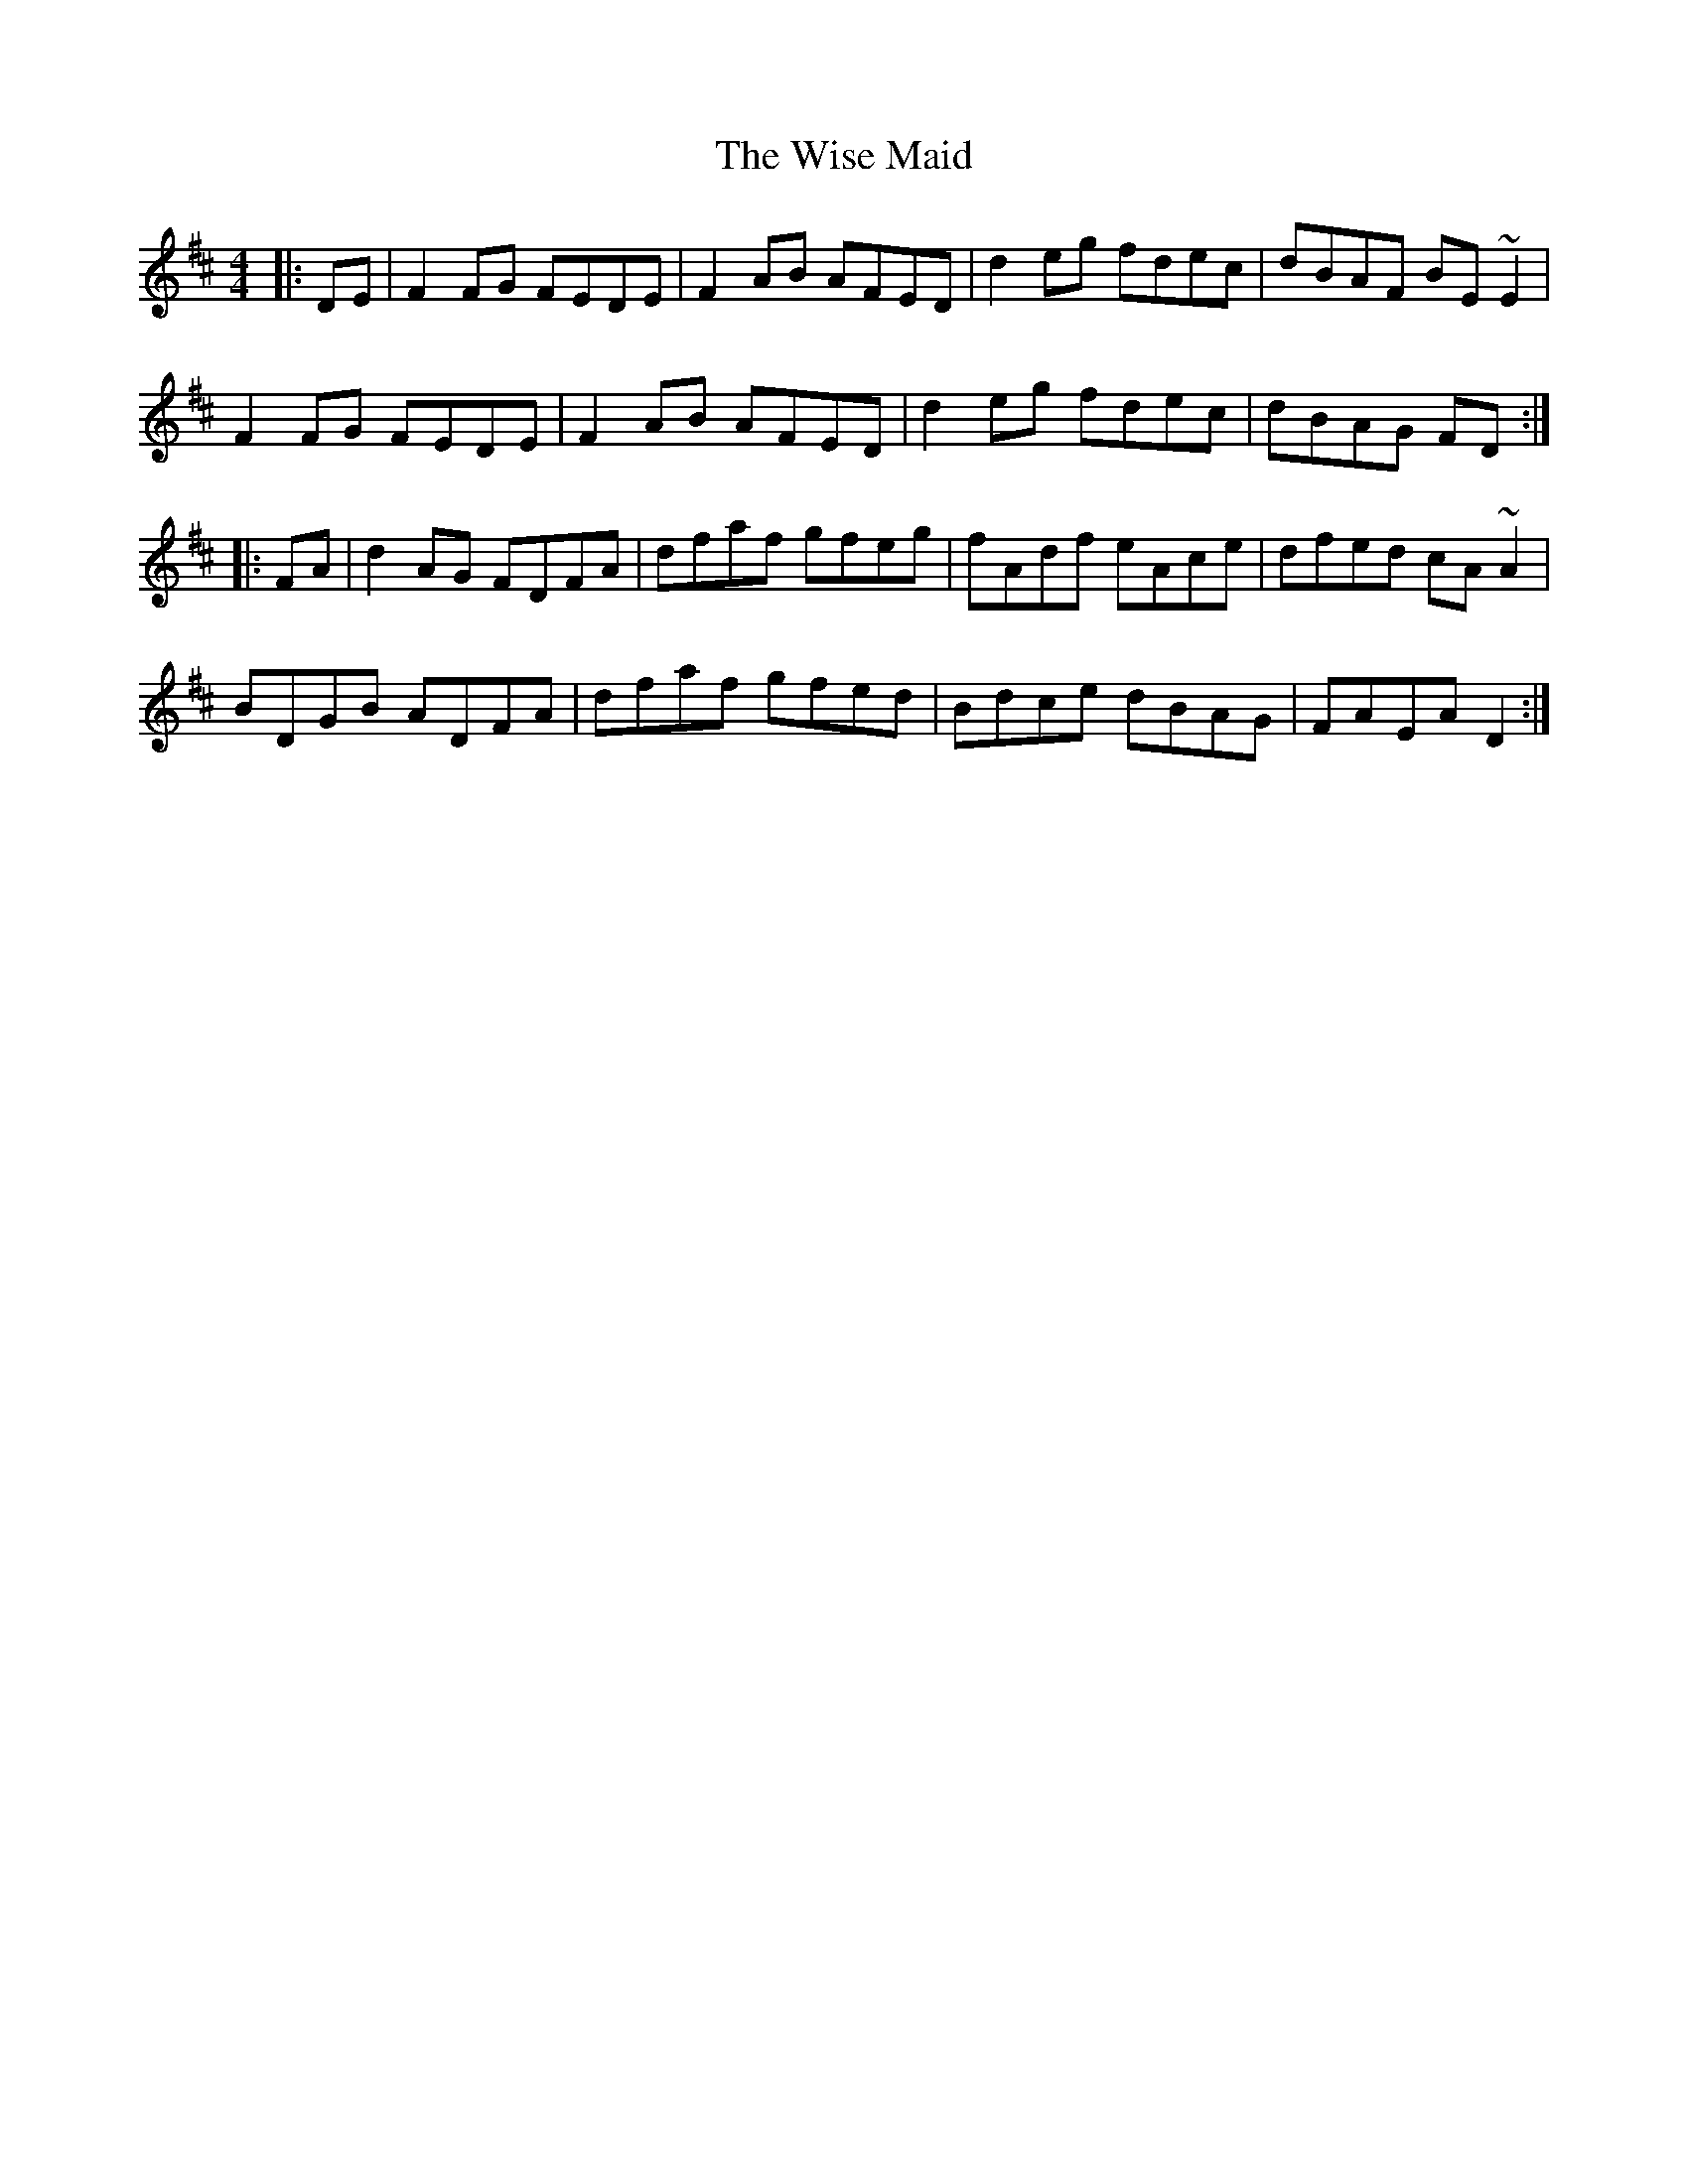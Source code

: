X: 43186
T: Wise Maid, The
R: reel
M: 4/4
K: Dmajor
|:DE|F2FG FEDE|F2AB AFED|d2eg fdec|dBAF BE~E2|
F2FG FEDE|F2AB AFED|d2eg fdec|dBAG FD:|
|:FA|d2AG FDFA|dfaf gfeg|fAdf eAce|dfed cA ~A2|
BDGB ADFA|dfaf gfed|Bdce dBAG|FAEA D2:|

